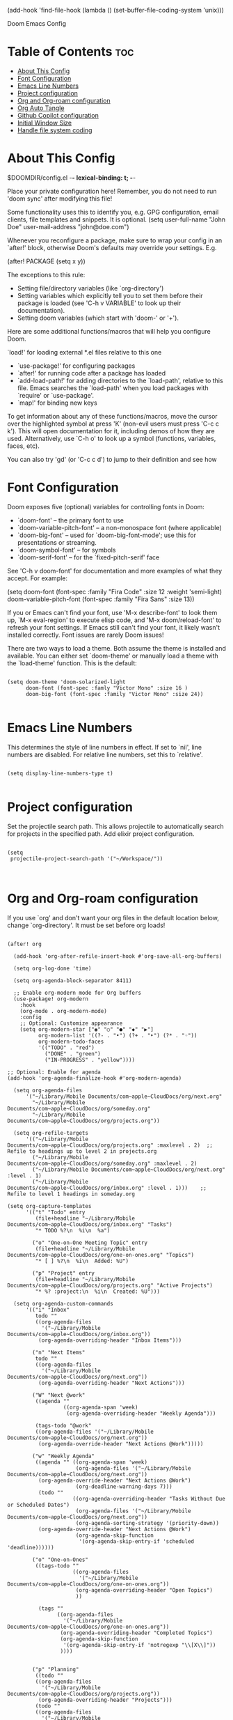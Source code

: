 #+TITLE:
(add-hook 'find-file-hook (lambda () (set-buffer-file-coding-system 'unix)))

 Doom Emacs Config
#+PROPERTY: header-args :tangle config.el
#+STARTUP: showeverything
#+auto_tangle: t
#+AUTHOR: Matt Roman

* Table of Contents :toc:
- [[#about-this-config][About This Config]]
- [[#font-configuration][Font Configuration]]
- [[#emacs-line-numbers][Emacs Line Numbers]]
- [[#project-configuration][Project configuration]]
- [[#org-and-org-roam-configuration][Org and Org-roam configuration]]
- [[#org-auto-tangle][Org Auto Tangle]]
- [[#github-copilot-configuration][Github Copilot configuration]]
- [[#initial-window-size][Initial Window Size]]
- [[#handle-file-system-coding][Handle file system coding]]

* About This Config

$DOOMDIR/config.el -*- lexical-binding: t; -*-

Place your private configuration here! Remember, you do not need to run 'doom
sync' after modifying this file!


Some functionality uses this to identify you, e.g. GPG configuration, email
clients, file templates and snippets. It is optional.
(setq user-full-name "John Doe"
      user-mail-address "john@doe.com")

Whenever you reconfigure a package, make sure to wrap your config in an
`after!' block, otherwise Doom's defaults may override your settings. E.g.

  (after! PACKAGE
    (setq x y))

The exceptions to this rule:

  - Setting file/directory variables (like `org-directory')
  - Setting variables which explicitly tell you to set them before their
    package is loaded (see 'C-h v VARIABLE' to look up their documentation).
  - Setting doom variables (which start with 'doom-' or '+').

Here are some additional functions/macros that will help you configure Doom.

 `load!' for loading external *.el files relative to this one
- `use-package!' for configuring packages
- `after!' for running code after a package has loaded
- `add-load-path!' for adding directories to the `load-path', relative to
   this file. Emacs searches the `load-path' when you load packages with
   `require' or `use-package'.
- `map!' for binding new keys

To get information about any of these functions/macros, move the cursor over
the highlighted symbol at press 'K' (non-evil users must press 'C-c c k').
This will open documentation for it, including demos of how they are used.
Alternatively, use `C-h o' to look up a symbol (functions, variables, faces,
etc).

You can also try 'gd' (or 'C-c c d') to jump to their definition and see how

* Font Configuration

Doom exposes five (optional) variables for controlling fonts in Doom:
- `doom-font' -- the primary font to use
- `doom-variable-pitch-font' -- a non-monospace font (where applicable)
- `doom-big-font' -- used for `doom-big-font-mode'; use this for
   presentations or streaming.
- `doom-symbol-font' -- for symbols
- `doom-serif-font' -- for the `fixed-pitch-serif' face

See 'C-h v doom-font' for documentation and more examples of what they
accept. For example:

(setq doom-font (font-spec :family "Fira Code" :size 12 :weight 'semi-light)
      doom-variable-pitch-font (font-spec :family "Fira Sans" :size 13))

If you or Emacs can't find your font, use 'M-x describe-font' to look them
up, `M-x eval-region' to execute elisp code, and 'M-x doom/reload-font' to
refresh your font settings. If Emacs still can't find your font, it likely
wasn't installed correctly. Font issues are rarely Doom issues!

There are two ways to load a theme. Both assume the theme is installed and
available. You can either set `doom-theme' or manually load a theme with the
`load-theme' function. This is the default:

#+BEGIN_SRC elisp

(setq doom-theme 'doom-solarized-light
      doom-font (font-spec :famly "Victor Mono" :size 16 )
      doom-big-font (font-spec :family "Victor Mono" :size 24))

#+END_SRC

* Emacs Line Numbers

This determines the style of line numbers in effect. If set to `nil', line
numbers are disabled. For relative line numbers, set this to `relative'.

#+BEGIN_SRC elisp

(setq display-line-numbers-type t)

#+END_SRC

* Project configuration

Set the projectile search path. This allows projectile to automatically search
for projects in the specified path.
Add elixir project configuration.

#+BEGIN_SRC elisp

(setq
 projectile-project-search-path '("~/Workspace/"))


#+END_SRC

* Org and Org-roam configuration

If you use `org' and don't want your org files in the default location below,
change `org-directory'. It must be set before org loads!

#+BEGIN_SRC elisp

(after! org

  (add-hook 'org-after-refile-insert-hook #'org-save-all-org-buffers)

  (setq org-log-done 'time)

  (setq org-agenda-block-separator 8411)

  ;; Enable org-modern mode for Org buffers
  (use-package! org-modern
    :hook
    (org-mode . org-modern-mode)
    :config
    ;; Optional: Customize appearance
    (setq org-modern-star ["◉" "○" "●" "◆" "▶"]
          org-modern-list '((?- . "•") (?+ . "‣") (?* . "◦"))
          org-modern-todo-faces
          '(("TODO" . "red")
            ("DONE" . "green")
            ("IN-PROGRESS" . "yellow"))))

;; Optional: Enable for agenda
(add-hook 'org-agenda-finalize-hook #'org-modern-agenda)

  (setq org-agenda-files
      '("~/Library/Mobile Documents/com~apple~CloudDocs/org/next.org"
        "~/Library/Mobile Documents/com~apple~CloudDocs/org/someday.org"
        "~/Library/Mobile Documents/com~apple~CloudDocs/org/projects.org"))

  (setq org-refile-targets
      '(("~/Library/Mobile Documents/com~apple~CloudDocs/org/projects.org" :maxlevel . 2)  ;; Refile to headings up to level 2 in projects.org
        ("~/Library/Mobile Documents/com~apple~CloudDocs/org/someday.org" :maxlevel . 2)
        ("~/Library/Mobile Documents/com~apple~CloudDocs/org/next.org" :level . 1)
        ("~/Library/Mobile Documents/com~apple~CloudDocs/org/inbox.org" :level . 1)))    ;; Refile to level 1 headings in someday.org

(setq org-capture-templates
      '(("t" "Todo" entry
         (file+headline "~/Library/Mobile Documents/com~apple~CloudDocs/org/inbox.org" "Tasks")
         "* TODO %?\n  %i\n  %a")

        ("o" "One-on-One Meeting Topic" entry
         (file+headline "~/Library/Mobile Documents/com~apple~CloudDocs/org/one-on-ones.org" "Topics")
         "* [ ] %?\n  %i\n  Added: %U")

        ("p" "Project" entry
         (file+headline "~/Library/Mobile Documents/com~apple~CloudDocs/org/projects.org" "Active Projects")
         "* %? :project:\n  %i\n  Created: %U")))

  (setq org-agenda-custom-commands
      '(("i" "Inbox"
         todo ""
         ((org-agenda-files
           '("~/Library/Mobile Documents/com~apple~CloudDocs/org/inbox.org"))
          (org-agenda-overriding-header "Inbox Items")))

        ("n" "Next Items"
         todo ""
         ((org-agenda-files
           '("~/Library/Mobile Documents/com~apple~CloudDocs/org/next.org"))
          (org-agenda-overriding-header "Next Actions")))

        ("W" "Next @work"
         ((agenda ""
                  ((org-agenda-span 'week)
                   (org-agenda-overriding-header "Weekly Agenda")))

         (tags-todo "@work"
         ((org-agenda-files '("~/Library/Mobile Documents/com~apple~CloudDocs/org/next.org"))
          (org-agenda-override-header "Next Actions @Work")))))

        ("w" "Weekly Agenda"
         ((agenda "" ((org-agenda-span 'week)
                      (org-agenda-files '("~/Library/Mobile Documents/com~apple~CloudDocs/org/next.org"))
          (org-agenda-override-header "Next Actions @Work")
                      (org-deadline-warning-days 7)))
          (todo ""
                     ((org-agenda-overriding-header "Tasks Without Due or Scheduled Dates")
                      (org-agenda-files '("~/Library/Mobile Documents/com~apple~CloudDocs/org/next.org"))
                      (org-agenda-sorting-strategy '(priority-down))
          (org-agenda-override-header "Next Actions @Work")
                      (org-agenda-skip-function
                       '(org-agenda-skip-entry-if 'scheduled 'deadline))))))

        ("o" "One-on-Ones"
         ((tags-todo ""
                     ((org-agenda-files
                       '("~/Library/Mobile Documents/com~apple~CloudDocs/org/one-on-ones.org"))
                      (org-agenda-overriding-header "Open Topics")
                      ))

          (tags ""
                ((org-agenda-files
                  '("~/Library/Mobile Documents/com~apple~CloudDocs/org/one-on-ones.org"))
                 (org-agenda-overriding-header "Completed Topics")
                 (org-agenda-skip-function
                  '(org-agenda-skip-entry-if 'notregexp "\\[X\\]"))
                 ))))


        ("p" "Planning"
         ((todo ""
         ((org-agenda-files
           '("~/Library/Mobile Documents/com~apple~CloudDocs/org/projects.org"))
          (org-agenda-overriding-header "Projects")))
         (todo ""
         ((org-agenda-files
           '("~/Library/Mobile Documents/com~apple~CloudDocs/org/someday.org"))
          (org-agenda-overriding-header "Someday")))
    (tags-todo "-{.*}"
                     ((org-agenda-overriding-header "Untagged Tasks")))
    (todo "" ((org-agenda-files '("~/Library/Mobile Documents/com~apple~CloudDocs/org/inbox.org"))
                      (org-agenda-overriding-header "Unprocessed Inbox Items")))))

        ("s" "Someday"
         todo ""
         ((org-agenda-files
           '("~/Library/Mobile Documents/com~apple~CloudDocs/org/someday.org"))
          (org-agenda-overriding-header "Someday Maybe")))))

)

(after! org-roam
  (setq org-roam-directory (file-truename "~/Library/Mobile Documents/com~apple~CloudDocs/.hidden/roamnotes"))

  (setq org-roam-dailies-directory (file-truename "~/Library/Mobile Documents/com~apple~CloudDocs/.hidden/daily"))

  ;; If you're using a vertical completion framework, you might want a more informative completion interface
  (setq org-roam-node-display-template
        (concat "${title:*} "
                (propertize "${tags:10}" 'face 'org-tag)))

    ;; Define the capture templates
  (setq org-roam-capture-templates
        '(("d" "default" plain
           "%?"
           :if-new (file+head "%<%Y%m%d%H%M%S>-${slug}.org" "#+title: ${title}\n#+date: %U\n")
           :unnarrowed t)
          ("p" "project" plain
           "* Goals\n\n%?\n\n* Tasks\n\n** TODO Add initial tasks\n\n* Notes\n\n"
           :if-new (file+head "projects/%<%Y%m%d%H%M%S>-${slug}.org" "#+title: ${title}\n#+category: Projects\n")
           :unnarrowed t)
          ("o" "opportunity" plain
           "* Challenge\n\n%?\n\n* Proposal\n\n%?\n\n* Tasks\n\n** TODO Add initial tasks\n\n* Notes\n\n"
           :if-new (file+head "opportunites/%<%Y%m%d%H%M%S>-${slug}.org" "#+title: ${title}\n#+category: Opportunities\n")
           :unnarrowed t)
          ("m" "meeting" plain
           "* Meeting\n\n%?\n\n* Description\n\n%?\n\n* Tasks\n\n** TODO Add initial tasks\n\n* Notes\n\n"
           :if-new (file+head "meeting/%<%Y%m%d%H%M%S>-${slug}.org" "#+title: ${title}\n#+category: Meetings\n")
           :unnarrowed t)
          ("r" "reference" plain
           "* ${title}\n\n%?"
           :if-new (file+head "references/%<%Y%m%d%H%M%S>-${slug}.org" "#+title: ${title}\n")
           :unnarrowed t)))

  (setq org-roam-dailies-capture-templates
      '(("d" "default" entry
         "* Today's Items\n\n** TODO %?\n\n* Today's Notes\n\n**\n"
         :if-new (file+head "%<%Y-%m-%d>.org"
                            "#+title: %<%Y-%m-%d>\n"))))
  (map! :leader
        :prefix "n"
        :desc "Toggle Org-roam buffer" "l" #'org-roam-buffer-toggle
        :desc "Find Org-roam node" "f" #'org-roam-node-find
        :desc "Show Org-roam graph" "g" #'org-roam-graph
        :desc "Insert Org-roam node" "i" #'org-roam-node-insert
        :desc "Capture a project note" "p" (lambda () (interactive) (org-roam-capture nil "p"))
        :desc "Capture an opportunity note" "o" (lambda () (interactive) (org-roam-capture nil "o"))
        :desc "Capture to Org-roam" "c" #'org-roam-capture
        :desc "Capture today's daily note" "j" #'org-roam-dailies-capture-today)

  (org-roam-db-autosync-mode))

#+END_SRC

#+RESULTS:
: t

* Org Auto Tangle

Configure plugin to automatically tangle org files when saved

#+BEGIN_SRC elisp

(use-package! org-auto-tangle
  :defer t
  :hook (org-mode . org-auto-tangle-mode)
  :config
  (setq org-auto-tangle-default t))

#+END_SRC

* Github Copilot configuration

Accept completion from copilot and fallback to company

#+BEGIN_SRC elisp

(use-package! copilot
  :hook (prog-mode . copilot-mode)
  :bind (:map copilot-completion-map
              ("<tab>" . 'copilot-accept-completion)
              ("TAB" . 'copilot-accept-completion)
              ("C-TAB" . 'copilot-accept-completion-by-word)
              ("C-<tab>" . 'copilot-accept-completion-by-word)))

#+END_SRC

* Initial Window Size

Set the initial window size for emacs

#+BEGIN_SRC elisp
;; Set the initial frame size and position
(setq initial-frame-alist
      '((width . 140)  ;; Width in characters
        (height . 48)  ;; Height in characters
        (left . 50)    ;; Distance from left edge of the screen in pixels
        (top . 50)))   ;; Distance from top edge of the screen in pixels

;; Set the default frame size and position for new frames
(setq default-frame-alist
      '((width . 140)
        (height . 48)
        (left . 50)
        (top . 50)))

#+END_SRC

* Handle file system coding

#+BEGIN_SRC elisp
#+END_SRC
